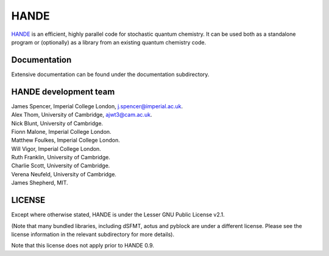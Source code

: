 HANDE
=====

`HANDE <http://www.hande.org.uk>`_ is an efficient, highly parallel code for stochastic quantum chemistry.  It can be
used both as a standalone program or (optionally) as a library from an existing quantum
chemistry code.

.. image:: https://travis-ci.org/hande-qmc/hande.svg?branch=master
    :target: https://travis-ci.org/hande-qmc/hande

Documentation
-------------

Extensive documentation can be found under the documentation subdirectory.

HANDE development team
----------------------

| James Spencer, Imperial College London, j.spencer@imperial.ac.uk.
| Alex Thom, University of Cambridge, ajwt3@cam.ac.uk.
| Nick Blunt, University of Cambridge.
| Fionn Malone, Imperial College London.
| Matthew Foulkes, Imperial College London.
| Will Vigor, Imperial College London.
| Ruth Franklin, University of Cambridge.
| Charlie Scott, University of Cambridge.
| Verena Neufeld, University of Cambridge.
| James Shepherd, MIT.

LICENSE
-------

Except where otherwise stated, HANDE is under the Lesser GNU Public License v2.1.

(Note that many bundled libraries, including dSFMT, aotus and pyblock are under
a different license.  Please see the license information in the relevant subdirectory for
more details).

Note that this license does not apply prior to HANDE 0.9.
